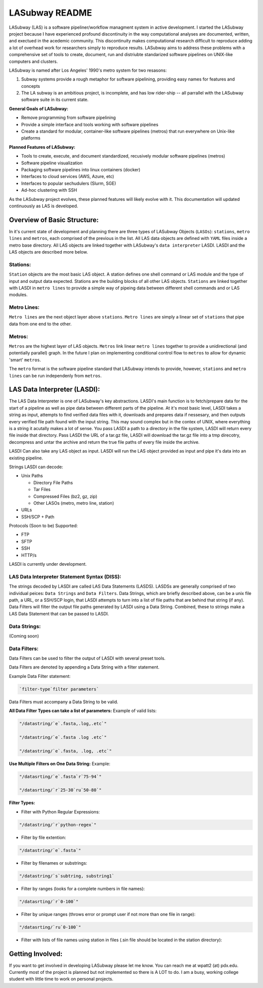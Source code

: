 .. _README.rst

***************
LASubway README
***************

LASubway (LAS) is a software pipeliner/workflow managment system in active development. I started the LASubway project because I have experienced profound discontinuity in the way computational analyses are documented, written, and exectued in the acedemic community. This discontinuity makes computational research difficult to reproduce adding a lot of overhead work for researchers simply to reproduce results. LASubway aims to address these problems with a comprehensive set of tools to create, document, run and distriubte standarized software pipelines on UNIX-like computers and clusters.

LASubway is named after Los Angeles' 1990's metro system for two resasons:

1. Subway systems provide a rough metaphor for software pipelining, providing easy names for features and concepts
2. The LA subway is an ambitious project, is incomplete, and has low rider-ship -- all parrallel with the LASubway software suite in its current state.

**General Goals of LASubway:**

- Remove programming from software pipelining
- Provide a simple interface and tools working with software pipelines
- Create a standard for modular, container-like software pipelines (metros) that run everywhere on Unix-like platforms

**Planned Features of LASubway:**

- Tools to create, execute, and document standardized, recusively modular software pipelines (metros)
- Software pipeline visualization
- Packaging software pipelines into linux containers (docker)
- Interfaces to cloud services (AWS, Azure, etc)
- Interfaces to popular sechudulers (Slurm, SGE)
- Ad-hoc clustering with SSH

As the LASubway project evolves, these planned features will likely evolve with it. This documentation will updated continuously as LAS is developed.

Overview of Basic Structure:
============================

In it's current state of development and planning there are three types of LASubway Objects (``LASOs``): ``stations``, ``metro lines`` and ``metros``, each comprised of the previous in the list. All LAS data objects are defined with ``YAML`` files inside a metro base directory. All LAS objects are linked together with LASubway's ``data interpreter`` LASDI. LASDI and the LAS objects are described more below.

Stations:
---------

``Station`` objects are the most basic LAS object. A station defines one shell command or LAS module and the type of input and output data expected. Stations are the building blocks of all other LAS objects. ``Stations`` are linked together with LASDI in ``metro lines`` to provide a simple way of pipeing data between different shell commands and or LAS modules.

Metro Lines:
------------

``Metro lines`` are the next object layer above ``stations``. ``Metro lines`` are simply a linear set of ``stations`` that pipe data from one end to the other. 

Metros:
-------

``Metros`` are the highest layer of LAS objects. ``Metros`` link linear ``metro lines`` together to provide a unidirectional (and potentially parallel) graph. In the future I plan on implementing conditional control flow to ``metros`` to allow for dynamic 'smart' ``metros``. 

The ``metro`` format is the software pipeline standard that LASubway intends to provide, however, ``stations`` and ``metro lines`` can be run independenly from ``metros``.


LAS Data Interpreter (LASDI):
==========================================
The LAS Data Interpreter is one of LASubway's key abstractions. LASDI's main function is to fetch/prepare data for the start of a pipeline as well as pipe data between different parts of the pipeline. At it's most basic level, LASDI takes a string as input, attempts to find verified data files with it, downloads and prepares data if nessesary, and then outputs every verified file path found with the input string. This may sound complex but in the contex of UNIX, where everything is a string it acutally makes a lot of sense. You pass LASDI a path to a directory in the file system, LASDI will return every file inside that directory. Pass LASDI the URL of a tar.gz file, LASDI will download the tar.gz file into a tmp direcotry, decompress and untar the archive and return the true file paths of every file inside the archive. 

LASDI Can also take any LAS object as input. LASDI will run the LAS object provided as input and pipe it's data into an existing pipeline.

Strings LASDI can decode:

- Unix Paths

  - Directory File Paths
  - Tar Files
  - Compressed Files (bz2, gz, zip)
  - Other LASOs (metro, metro line, station)

- URLs
- SSH/SCP + Path 

Protocols (Soon to be) Supported:

- FTP
- SFTP
- SSH
- HTTP/s

LASDI is currently under development.

LAS Data Interpreter Statement Syntax (DISS):
------------------------------------------

The strings decoded by LASDI are called LAS Data Statements (LASDS). LASDSs are generally comprised of two individual peices: ``Data Strings`` and ``Data Filters``. Data Strings, which are briefly described above, can be a unix file path, a URL, or a SSH/SCP login, that LASDI attempts to turn into a list of file paths that are behind that string (if any). Data Filters will filter the output file paths generated by LASDI using a Data String. Combined, these to strings make a LAS Data Statement that can be passed to LASDI.

Data Strings:
-------------

(Coming soon)

Data Filters:
-------------

Data Filters can be used to filter the output of LASDI with several preset tools.

Data Filters are denoted by appending a Data String with a filter statement.

Example Data Filter statement:

.. code-block:: sh

    `filter-type`filter parameters`

Data Filters must accompany a Data String to be valid.

**All Data Filter Types can take a list of parameters:**
Example of valid lists:

.. code-block:: sh 

    "/datastring/`e`.fasta,.log,.etc`"

    "/datastring/`e`.fasta .log .etc`"

    "/datastring/`e`.fasta, .log, .etc`"


**Use Multiple Filters on One Data String:**
Example:

.. code-block:: sh 

    "/datasrting/`e`.fasta`r`75-94`"

    "/datasrting/`r`25-30`ru`50-80`"


**Filter Types:**

- Filter with Python Regular Expressions:

.. code-block:: sh 

    "/datastring/`r`python-regex`"

- Filter by file extention:

.. code-block:: sh 

    "/datastring/`e`.fasta`"

- Filter by filenames or substrings:

.. code-block:: sh 

    "/datastring/`s`subtring, substring1`

- Filter by ranges (looks for a complete numbers in file names):

.. code-block:: sh 

    "/datasrting/`r`0-100`"

- Filter by unique ranges (throws error or prompt user if not more than one file in range):

.. code-block:: sh 

    "/datasrting/`ru`0-100`"

- Filter with lists of file names using station in files (.sin file should be located in the station directory):

.. cod-block:: sh

    "/datasrting/`sin`sin_file_name.sin`


Getting Involved:
=================

If you want to get involved in developing LASubway please let me know. You can reach me at wpatt2 (at) pdx.edu. Currently most of the project is planned but not implemented so there is A LOT to do. I am a busy, working college student with little time to work on personal projects.


